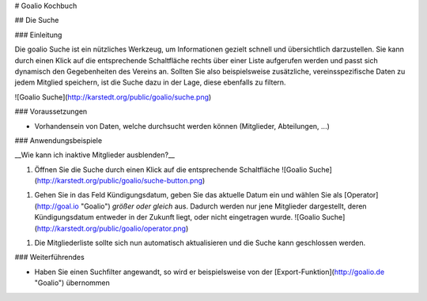 # Goalio Kochbuch

## Die Suche

### Einleitung

Die goalio Suche ist ein nützliches Werkzeug, um Informationen gezielt schnell und übersichtlich darzustellen. Sie kann durch einen Klick auf die entsprechende Schaltfläche rechts über einer Liste aufgerufen werden und passt sich dynamisch den Gegebenheiten des Vereins an. Sollten Sie also beispielsweise zusätzliche, vereinsspezifische Daten zu jedem Mitglied speichern, ist die Suche dazu in der Lage, diese ebenfalls zu filtern.

![Goalio Suche](http://karstedt.org/public/goalio/suche.png)

### Voraussetzungen

* Vorhandensein von Daten, welche durchsucht werden können (Mitglieder, Abteilungen, ...)

### Anwendungsbeispiele

__Wie kann ich inaktive Mitglieder ausblenden?__

1.	Öffnen Sie die Suche durch einen Klick auf die entsprechende Schaltfläche  
	![Goalio Suche](http://karstedt.org/public/goalio/suche-button.png)
1.	Gehen Sie in das Feld Kündigungsdatum, geben Sie das aktuelle Datum ein und wählen Sie als [Operator](http://goal.io "Goalio") *größer oder gleich* aus. Dadurch werden nur jene Mitglieder dargestellt, deren Kündigungsdatum entweder in der Zukunft liegt, oder nicht eingetragen wurde.  
	![Goalio Suche](http://karstedt.org/public/goalio/operator.png)
1.	Die Mitgliederliste sollte sich nun automatisch aktualisieren und die Suche kann geschlossen werden.


### Weiterführendes

* Haben Sie einen Suchfilter angewandt, so wird er beispielsweise von der [Export-Funktion](http://goalio.de "Goalio") übernommen
